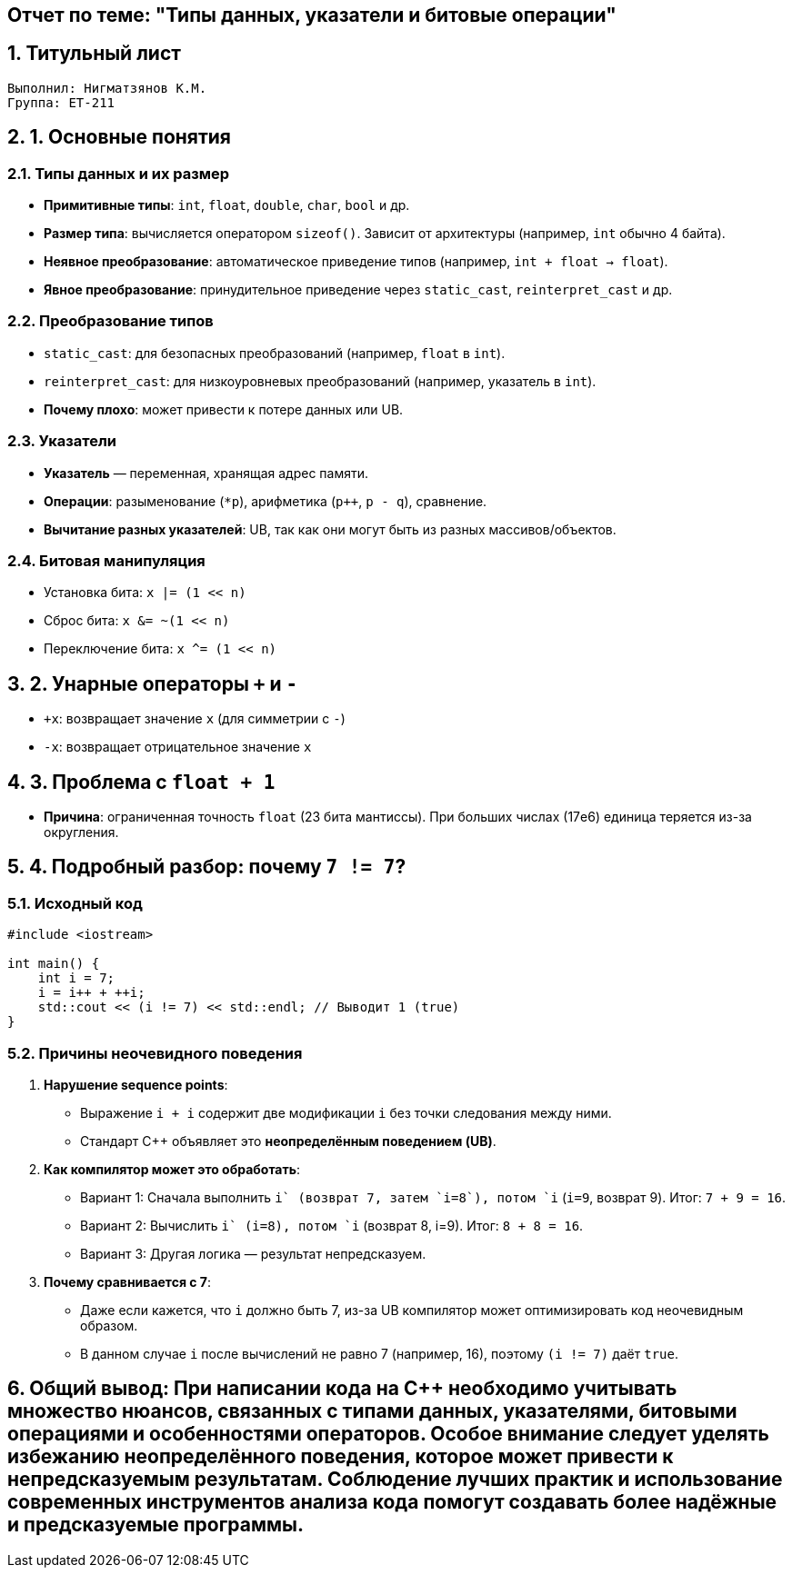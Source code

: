 == Отчет по теме: "Типы данных, указатели и битовые операции"
:author: Нигматзянов К.М.
:group: ЕТ-211
:toc:
:numbered:
:sectnums:
:source-highlighter: coderay
:icons: font

== Титульный лист

[.title]

                                      
                                       
  Выполнил: Нигматзянов К.М.           
  Группа: ЕТ-211                       
                                       
                                       
                                       




== 1. Основные понятия

=== Типы данных и их размер
* **Примитивные типы**: `int`, `float`, `double`, `char`, `bool` и др.
* **Размер типа**: вычисляется оператором `sizeof()`. Зависит от архитектуры (например, `int` обычно 4 байта).
* **Неявное преобразование**: автоматическое приведение типов (например, `int + float -> float`).
* **Явное преобразование**: принудительное приведение через `static_cast`, `reinterpret_cast` и др.

=== Преобразование типов
* `static_cast`: для безопасных преобразований (например, `float` в `int`).
* `reinterpret_cast`: для низкоуровневых преобразований (например, указатель в `int`).
* **Почему плохо**: может привести к потере данных или UB.

=== Указатели
* **Указатель** — переменная, хранящая адрес памяти.
* **Операции**: разыменование (`*p`), арифметика (`p++`, `p - q`), сравнение.
* **Вычитание разных указателей**: UB, так как они могут быть из разных массивов/объектов.

=== Битовая манипуляция
* Установка бита: `x |= (1 << n)`
* Сброс бита: `x &= ~(1 << n)`
* Переключение бита: `x ^= (1 << n)`

== 2. Унарные операторы `+` и `-`
* `+x`: возвращает значение `x` (для симметрии с `-`)
* `-x`: возвращает отрицательное значение `x`

== 3. Проблема с `float + 1`
* **Причина**: ограниченная точность `float` (23 бита мантиссы). При больших числах (17e6) единица теряется из-за округления.

== 4. Подробный разбор: почему `7 != 7`?

=== Исходный код
[source,cpp]
----
#include <iostream>

int main() {
    int i = 7;
    i = i++ + ++i;
    std::cout << (i != 7) << std::endl; // Выводит 1 (true)
}
----

=== Причины неочевидного поведения
1. **Нарушение sequence points**:
   - Выражение `i++ + ++i` содержит две модификации `i` без точки следования между ними.
   - Стандарт C++ объявляет это *неопределённым поведением (UB)*.

2. **Как компилятор может это обработать**:
   - Вариант 1: Сначала выполнить `i++` (возврат 7, затем `i=8`), потом `++i` (`i=9`, возврат 9). Итог: `7 + 9 = 16`.
   - Вариант 2: Вычислить `++i` (i=8), потом `i++` (возврат 8, i=9). Итог: `8 + 8 = 16`.
   - Вариант 3: Другая логика — результат непредсказуем.

3. **Почему сравнивается с 7**:
   - Даже если кажется, что `i` должно быть 7, из-за UB компилятор может оптимизировать код неочевидным образом.
   - В данном случае `i` после вычислений не равно 7 (например, 16), поэтому `(i != 7)` даёт `true`.


== Общий вывод: При написании кода на C++ необходимо учитывать множество нюансов, связанных с типами данных, указателями, битовыми операциями и особенностями операторов. Особое внимание следует уделять избежанию неопределённого поведения, которое может привести к непредсказуемым результатам. Соблюдение лучших практик и использование современных инструментов анализа кода помогут создавать более надёжные и предсказуемые программы.